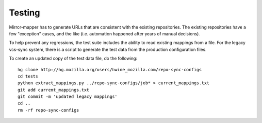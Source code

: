 =======
Testing
=======

Mirror-mapper has to generate URLs that are consistent with the existing
repositories. The existing repositories have a few "exception" cases,
and the like (i.e. automation happened after years of manual decisions).

To help prevent any regressions, the test suite includes the ability to
read existing mappings from a file. For the legacy vcs-sync system,
there is a script to generate the test data from the production
configuration files.

To create an updated copy of the test data file, do the following::

    hg clone http://hg.mozilla.org/users/hwine_mozilla.com/repo-sync-configs
    cd tests
    python extract_mappings.py ../repo-sync-configs/job* > current_mappings.txt
    git add current_mappings.txt
    git commit -m 'updated legacy mappings'
    cd ..
    rm -rf repo-sync-configs
